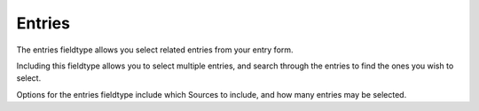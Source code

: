 Entries
=======

The entries fieldtype allows you select related entries from your entry form.

Including this fieldtype allows you to select multiple entries, and search through the entries to find the ones you wish to select.

Options for the entries fieldtype include which Sources to include, and how many entries may be selected.
